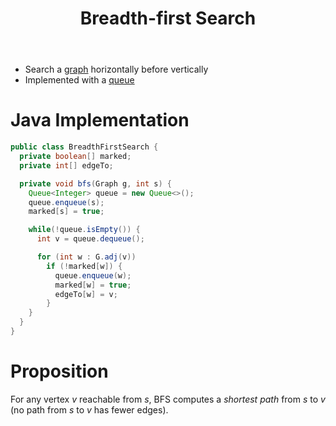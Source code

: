 :PROPERTIES:
:ID:       f54a2424-8386-47e5-b46d-1f2e6a2a40e2
:ROAM_ALIASES: BFS
:END:
#+title: Breadth-first Search

- Search a [[id:6bc62b33-2126-4f09-a380-3b05d6efa5c2][graph]] horizontally before vertically
- Implemented with a [[id:39dd3504-cf18-45e5-9ddb-6d1ef45970fb][queue]]

* Java Implementation
#+begin_src java
public class BreadthFirstSearch {
  private boolean[] marked;
  private int[] edgeTo;

  private void bfs(Graph g, int s) {
    Queue<Integer> queue = new Queue<>();
    queue.enqueue(s);
    marked[s] = true;

    while(!queue.isEmpty()) {
      int v = queue.dequeue();

      for (int w : G.adj(v))
        if (!marked[w]) {
          queue.enqueue(w);
          marked[w] = true;
          edgeTo[w] = v;
        }
    }
  }
}
#+end_src

* Proposition
For any vertex \(v\) reachable from \(s\), BFS computes a /shortest path/ from \(s\) to \(v\) (no path from \(s\) to \(v\) has fewer edges).
